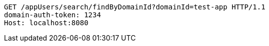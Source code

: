 [source,http,options="nowrap"]
----
GET /appUsers/search/findByDomainId?domainId=test-app HTTP/1.1
domain-auth-token: 1234
Host: localhost:8080

----